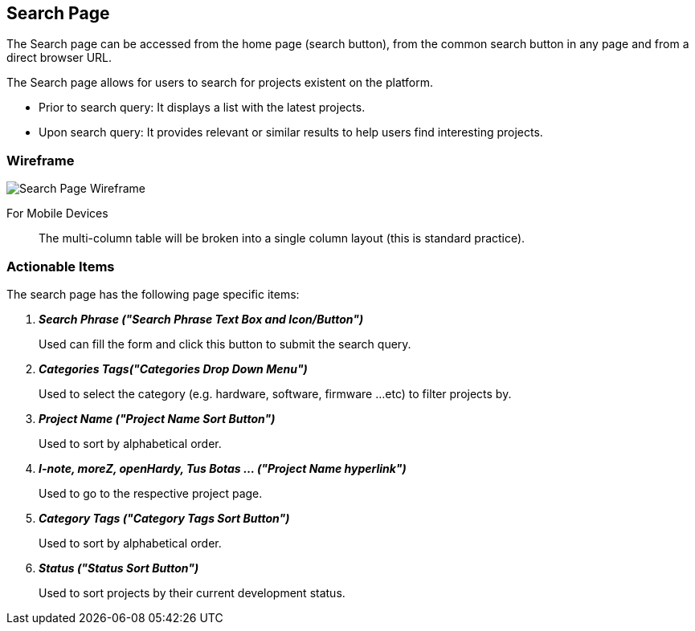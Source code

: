 // define doc attributes if not defined in master document
ifndef::doc_attributes[]
:imagesdir: ../../images
:includes: ./
endif::[]

== Search Page
The Search page can be accessed from the home page (search button), from
the common search button in any page and from a direct browser URL.

The Search page allows for users to search for projects existent on the
platform.

* Prior to search query: It displays a list with the latest projects.

* Upon search query: It provides relevant or similar results to help
    users find interesting projects.

=== Wireframe

image::wireframes/search_page/search_page_wireframe_desktop.svg[Search Page Wireframe]

For Mobile Devices:: The multi-column table will be broken into a single
column layout (this is standard practice).

=== Actionable Items

The search page has the following page specific items:

[qanda]
*Search Phrase ("Search Phrase Text Box and Icon/Button")*::
    Used can fill the form and click this button to submit the search
    query.

*Categories Tags("Categories Drop Down Menu")*::
    Used to select the category (e.g. hardware, software, firmware ...etc)
    to filter projects by.

*Project Name ("Project Name Sort Button")*::
    Used to sort by alphabetical order.

*I-note, moreZ, openHardy, Tus Botas ... ("Project Name hyperlink")*::
    Used to go to the respective project page.

*Category Tags ("Category Tags Sort Button")*::
    Used to sort by alphabetical order.

*Status ("Status Sort Button")*::
    Used to sort projects by their current development status.
